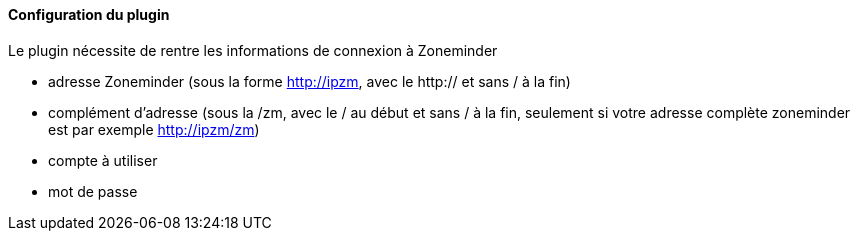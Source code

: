 ==== Configuration du plugin

Le plugin nécessite de rentre les informations de connexion à Zoneminder

 - adresse Zoneminder (sous la forme http://ipzm, avec le http:// et sans / à la fin)

 - complément d'adresse (sous la /zm, avec le / au début et sans / à la fin, seulement si votre adresse complète zoneminder est par exemple http://ipzm/zm)

 - compte à utiliser

 - mot de passe